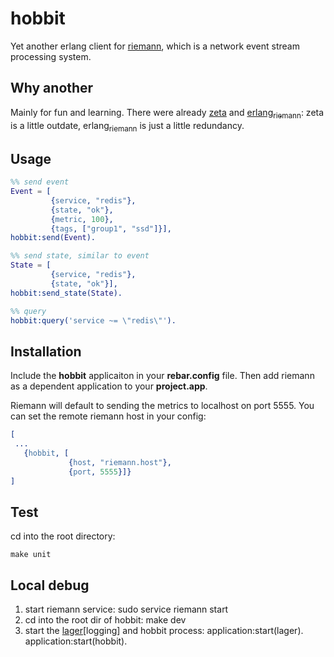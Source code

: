 * hobbit
  Yet another erlang client for [[https://github.com/aphyr/riemann][riemann]], which is a network event
  stream processing system.
  
** Why another
   Mainly for fun and learning.
   There were already [[https://github.com/tel/zeta][zeta]] and [[https://github.com/Aircloak/erlang_riemann][erlang_riemann]]:
   zeta is a little outdate, erlang_riemann is just a little redundancy.
   
** Usage
   #+begin_src erlang
     %% send event
     Event = [
              {service, "redis"}, 
              {state, "ok"}, 
              {metric, 100}, 
              {tags, ["group1", "ssd"]}],
     hobbit:send(Event).
     
     %% send state, similar to event
     State = [
              {service, "redis"},
              {state, "ok"}],
     hobbit:send_state(State).
     
     %% query
     hobbit:query('service ~= \"redis\"').
   #+end_src
   
** Installation
   Include the *hobbit* applicaiton in your *rebar.config* file. Then add riemann
   as a dependent application to your *project.app*.

   Riemann will default to sending the metrics to localhost on port 5555.
   You can set the remote riemann host in your config:
   #+begin_src erlang
     [
      ...
        {hobbit, [
                  {host, "riemann.host"},
                  {port, 5555}]}
     ]
   #+end_src

** Test
   cd into the root directory:
   #+begin_src shell
   make unit
   #+end_src
   
** Local debug
   1. start riemann service:
      sudo service riemann start
   2. cd into the root dir of hobbit:
      make dev
   3. start the [[https://github.com/basho/lager][lager]][logging] and hobbit process:
      application:start(lager).
      application:start(hobbit).
